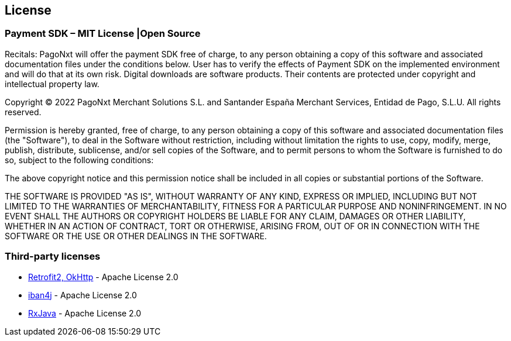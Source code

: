 [#MobilePaymentSDK_Android_Licence]

== License

=== Payment SDK – MIT License |Open Source

Recitals: PagoNxt will offer the payment SDK free of charge, to any person obtaining a copy of this software and associated documentation files under the conditions below. User has to verify the effects of Payment SDK on the implemented environment and will do that at its own risk. Digital downloads are software products. Their contents are protected under copyright and intellectual property law.

Copyright © 2022 PagoNxt Merchant Solutions S.L. and Santander España Merchant Services, Entidad de Pago, S.L.U.  All rights reserved.

Permission is hereby granted, free of charge, to any person obtaining a copy of this software and associated documentation files (the "Software"), to deal in the Software without restriction, including without limitation the rights to use, copy, modify, merge, publish, distribute, sublicense, and/or sell copies of the Software, and to permit persons to whom the Software is furnished to do so, subject to the following conditions:

The above copyright notice and this permission notice shall be included in all copies or substantial portions of the Software.

THE SOFTWARE IS PROVIDED "AS IS", WITHOUT WARRANTY OF ANY KIND, EXPRESS OR IMPLIED, INCLUDING BUT NOT LIMITED TO THE WARRANTIES OF MERCHANTABILITY, FITNESS FOR A PARTICULAR PURPOSE AND NONINFRINGEMENT. IN NO EVENT SHALL THE AUTHORS OR COPYRIGHT HOLDERS BE LIABLE FOR ANY CLAIM, DAMAGES OR OTHER LIABILITY, WHETHER IN AN ACTION OF CONTRACT, TORT OR OTHERWISE, ARISING FROM, OUT OF OR IN CONNECTION WITH THE SOFTWARE OR THE USE OR OTHER DEALINGS IN THE SOFTWARE.

[#Third_party_licenses]
=== Third-party licenses

* https://square.github.io/okhttp/#license[Retrofit2, OkHttp] - Apache License 2.0
* https://github.com/arturmkrtchyan/iban4j/blob/master/LICENSE.txt[iban4j] - Apache License 2.0
* https://github.com/ReactiveX/RxJava#license[RxJava] - Apache License 2.0